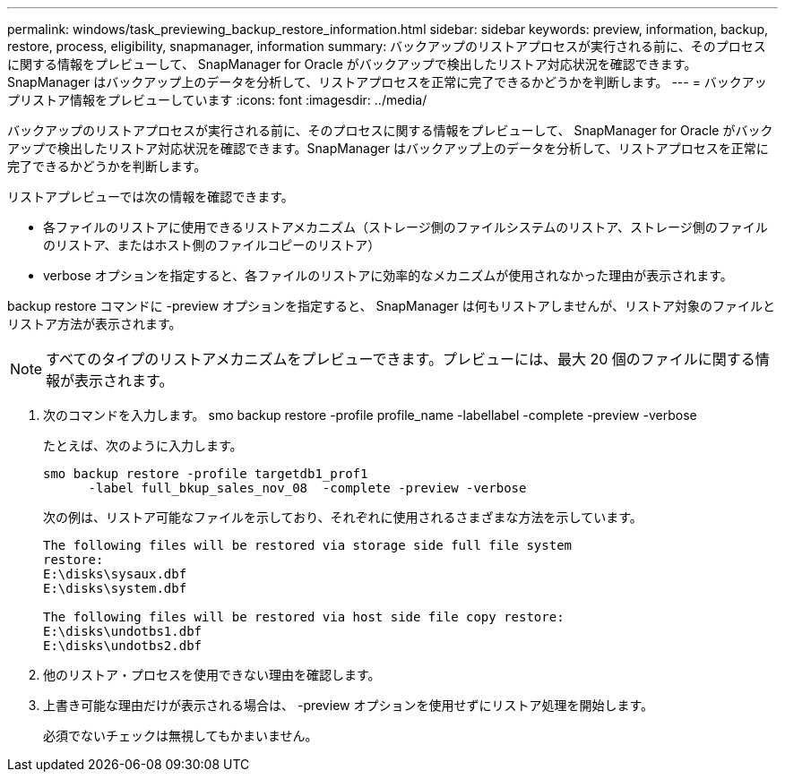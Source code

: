 ---
permalink: windows/task_previewing_backup_restore_information.html 
sidebar: sidebar 
keywords: preview, information, backup, restore, process, eligibility, snapmanager, information 
summary: バックアップのリストアプロセスが実行される前に、そのプロセスに関する情報をプレビューして、 SnapManager for Oracle がバックアップで検出したリストア対応状況を確認できます。SnapManager はバックアップ上のデータを分析して、リストアプロセスを正常に完了できるかどうかを判断します。 
---
= バックアップリストア情報をプレビューしています
:icons: font
:imagesdir: ../media/


[role="lead"]
バックアップのリストアプロセスが実行される前に、そのプロセスに関する情報をプレビューして、 SnapManager for Oracle がバックアップで検出したリストア対応状況を確認できます。SnapManager はバックアップ上のデータを分析して、リストアプロセスを正常に完了できるかどうかを判断します。

リストアプレビューでは次の情報を確認できます。

* 各ファイルのリストアに使用できるリストアメカニズム（ストレージ側のファイルシステムのリストア、ストレージ側のファイルのリストア、またはホスト側のファイルコピーのリストア）
* verbose オプションを指定すると、各ファイルのリストアに効率的なメカニズムが使用されなかった理由が表示されます。


backup restore コマンドに -preview オプションを指定すると、 SnapManager は何もリストアしませんが、リストア対象のファイルとリストア方法が表示されます。


NOTE: すべてのタイプのリストアメカニズムをプレビューできます。プレビューには、最大 20 個のファイルに関する情報が表示されます。

. 次のコマンドを入力します。 smo backup restore -profile profile_name -labellabel -complete -preview -verbose
+
たとえば、次のように入力します。

+
[listing]
----
smo backup restore -profile targetdb1_prof1
      -label full_bkup_sales_nov_08  -complete -preview -verbose
----
+
次の例は、リストア可能なファイルを示しており、それぞれに使用されるさまざまな方法を示しています。

+
[listing]
----
The following files will be restored via storage side full file system
restore:
E:\disks\sysaux.dbf
E:\disks\system.dbf

The following files will be restored via host side file copy restore:
E:\disks\undotbs1.dbf
E:\disks\undotbs2.dbf
----
. 他のリストア・プロセスを使用できない理由を確認します。
. 上書き可能な理由だけが表示される場合は、 -preview オプションを使用せずにリストア処理を開始します。
+
必須でないチェックは無視してもかまいません。



